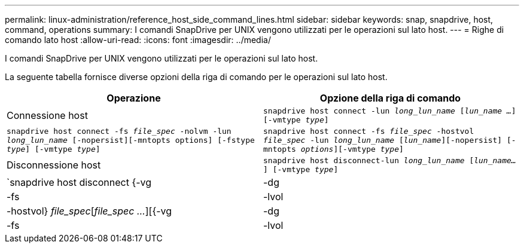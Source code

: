 ---
permalink: linux-administration/reference_host_side_command_lines.html 
sidebar: sidebar 
keywords: snap, snapdrive, host, command, operations 
summary: I comandi SnapDrive per UNIX vengono utilizzati per le operazioni sul lato host. 
---
= Righe di comando lato host
:allow-uri-read: 
:icons: font
:imagesdir: ../media/


[role="lead"]
I comandi SnapDrive per UNIX vengono utilizzati per le operazioni sul lato host.

La seguente tabella fornisce diverse opzioni della riga di comando per le operazioni sul lato host.

|===
| Operazione | Opzione della riga di comando 


 a| 
Connessione host
 a| 
`snapdrive host connect -lun _long_lun_name_ [_lun_name ..._] [-vmtype _type_]`



 a| 
`snapdrive host connect -fs _file_spec_ -nolvm -lun _long_lun_name_ [-nopersist][-mntopts options] [-fstype _type_] [-vmtype _type_]`



 a| 
`snapdrive host connect -fs _file_spec_ -hostvol _file_spec_ -lun _long_lun_name_ [_lun_name_][-nopersist] [-mntopts _options_][-vmtype _type_]`



 a| 
Disconnessione host
 a| 
`snapdrive host disconnect-lun _long_lun_name_ [_lun_name..._] [-vmtype _type_]`



 a| 
`snapdrive host disconnect {-vg | -dg | -fs | -lvol | -hostvol} _file_spec_[_file_spec ..._][{-vg | -dg | -fs | -lvol | -hostvol} _file_spec_ [_file_spec ..._]...] [-full] [-fstype _type_] [-vmtype _type_]`

|===